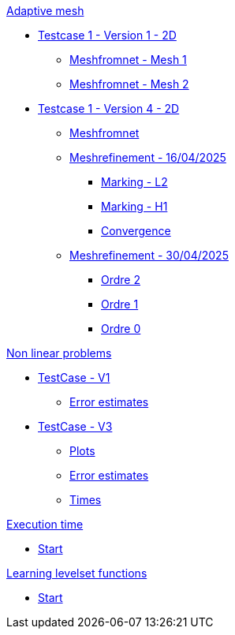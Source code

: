 :stem: latexmath

.xref:adaptmesh.adoc[Adaptive mesh]
* xref:adaptmesh/testcase1v1_2D/testcase1v1_2D.adoc[Testcase 1 - Version 1 - 2D]
** xref:adaptmesh/testcase1v1_2D/mesh1.adoc[Meshfromnet - Mesh 1]
** xref:adaptmesh/testcase1v1_2D/mesh2.adoc[Meshfromnet - Mesh 2]
* xref:adaptmesh/testcase1v4_2D/testcase.adoc[Testcase 1 - Version 4 - 2D]
** xref:adaptmesh/testcase1v4_2D/meshfromnet.adoc[Meshfromnet]
** xref:adaptmesh/testcase1v4_2D/refinement_v1.adoc[Meshrefinement - 16/04/2025]
*** xref:adaptmesh/testcase1v4_2D/meshrefinement_v1/markingL2.adoc[Marking - L2]
*** xref:adaptmesh/testcase1v4_2D/meshrefinement_v1/markingH1.adoc[Marking - H1]
*** xref:adaptmesh/testcase1v4_2D/meshrefinement_v1/cvg.adoc[Convergence]
** xref:adaptmesh/testcase1v4_2D/refinement_v2.adoc[Meshrefinement - 30/04/2025]
*** xref:adaptmesh/testcase1v4_2D/meshrefinement_v2/order_pytorch_der2.adoc[Ordre 2]
*** xref:adaptmesh/testcase1v4_2D/meshrefinement_v2/order_pytorch_der1.adoc[Ordre 1]
*** xref:adaptmesh/testcase1v4_2D/meshrefinement_v2/order_pytorch_der0.adoc[Ordre 0]

.xref:nonlinear.adoc[Non linear problems]
* xref:nonlinear/testcase3v1_2D/testcase.adoc[TestCase - V1]
** xref:nonlinear/testcase3v1_2D/cvg.adoc[Error estimates]
* xref:nonlinear/testcase3v3_2D/testcase.adoc[TestCase - V3]
** xref:nonlinear/testcase3v3_2D/plot.adoc[Plots]
** xref:nonlinear/testcase3v3_2D/cvg.adoc[Error estimates]
** xref:nonlinear/testcase3v3_2D/times.adoc[Times]

.xref:runtime.adoc[Execution time]
* xref:runtime/start.adoc[Start]

.xref:levelset.adoc[Learning levelset functions]
* xref:levelset/start.adoc[Start]